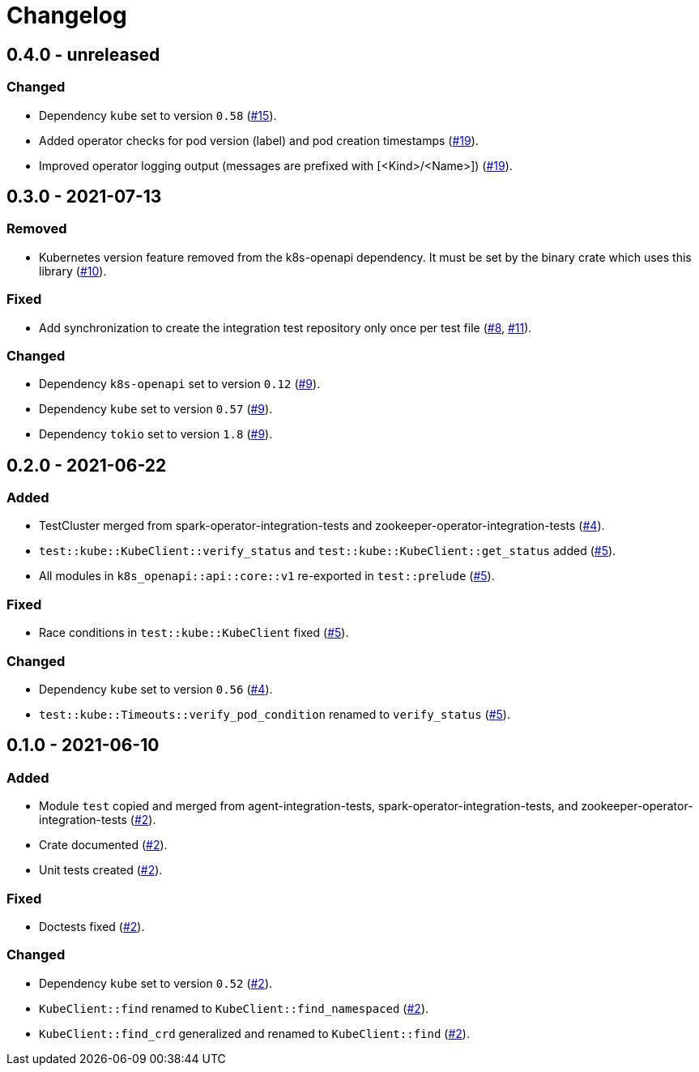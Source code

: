 = Changelog

== 0.4.0 - unreleased

:15: https://github.com/stackabletech/integration-test-commons/pull/15[#15]
:19: https://github.com/stackabletech/integration-test-commons/pull/19[#19]

=== Changed
* Dependency `kube` set to version `0.58` ({15}).
* Added operator checks for pod version (label) and pod creation timestamps ({19}).
* Improved operator logging output (messages are prefixed with [<Kind>/<Name>]) ({19}).

== 0.3.0 - 2021-07-13

:8: https://github.com/stackabletech/integration-test-commons/pull/8[#8]
:9: https://github.com/stackabletech/integration-test-commons/pull/9[#9]
:10: https://github.com/stackabletech/integration-test-commons/pull/10[#10]
:11: https://github.com/stackabletech/integration-test-commons/pull/11[#11]

=== Removed
* Kubernetes version feature removed from the k8s-openapi dependency. It
  must be set by the binary crate which uses this library ({10}).

=== Fixed
* Add synchronization to create the integration test repository only once per test file ({8}, {11}).

=== Changed
* Dependency `k8s-openapi` set to version `0.12` ({9}).
* Dependency `kube` set to version `0.57` ({9}).
* Dependency `tokio` set to version `1.8` ({9}).

== 0.2.0 - 2021-06-22

:4: https://github.com/stackabletech/integration-test-commons/pull/4[#4]
:5: https://github.com/stackabletech/integration-test-commons/pull/5[#5]

=== Added
* TestCluster merged from spark-operator-integration-tests and zookeeper-operator-integration-tests ({4}).
* `test::kube::KubeClient::verify_status` and `test::kube::KubeClient::get_status` added ({5}).
* All modules in `k8s_openapi::api::core::v1` re-exported in `test::prelude` ({5}).

=== Fixed
* Race conditions in `test::kube::KubeClient` fixed ({5}).

=== Changed
* Dependency `kube` set to version `0.56` ({4}).
* `test::kube::Timeouts::verify_pod_condition` renamed to `verify_status` ({5}).


== 0.1.0 - 2021-06-10

:2: https://github.com/stackabletech/integration-test-commons/pull/2[#2]

=== Added
* Module `test` copied and merged from agent-integration-tests, spark-operator-integration-tests, and zookeeper-operator-integration-tests ({2}).
* Crate documented ({2}).
* Unit tests created ({2}).

=== Fixed
* Doctests fixed ({2}).

=== Changed
* Dependency `kube` set to version `0.52` ({2}).
* `KubeClient::find` renamed to `KubeClient::find_namespaced` ({2}).
* `KubeClient::find_crd` generalized and renamed to `KubeClient::find` ({2}).
